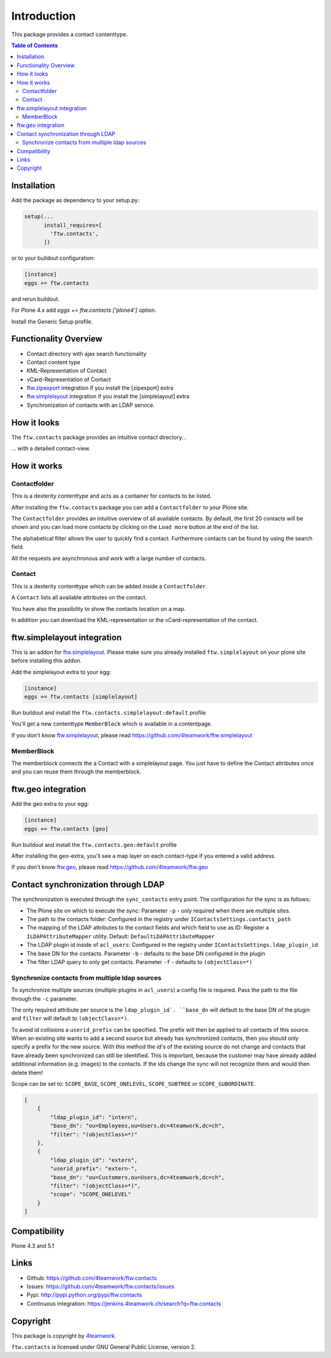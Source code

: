 Introduction
============

This package provides a contact contenttype.

.. contents:: Table of Contents


Installation
------------

Add the package as dependency to your setup.py:

.. code:: python

  setup(...
        install_requires=[
          'ftw.contacts',
        ])

or to your buildout configuration:

.. code:: ini

  [instance]
  eggs += ftw.contacts

and rerun buildout.

For Plone 4.x add `eggs += ftw.contacts ['plone4']` option.

Install the Generic Setup profile.


Functionality Overview
----------------------

- Contact directory with ajax search functionality
- Contact content type
- KML-Representation of Contact
- vCard-Representation of Contact
- `ftw.zipexport`_ integration if you install the [zipexport] extra
- `ftw.simplelayout`_ integration if you install the [simplelayout] extra
- Synchronization of contacts with an LDAP service.

How it looks
------------

The ``ftw.contacts`` package provides an intuitive contact directory...

.. image:: https://raw.github.com/4teamwork/ftw.contacts/master/docs/images/contactdirectory.png

... with a detailed contact-view.

.. image:: https://raw.github.com/4teamwork/ftw.contacts/master/docs/images/contact.png

How it works
------------

Contactfolder
~~~~~~~~~~~~~

This is a dexterity contenttype and acts as a container for contacts to be listed.

After installing the ``ftw.contacts`` package you can add a ``Contactfolder`` to your Plone site.

The ``Contactfolder`` provides an intuitive overview of all available contacts.
By default, the first 20 contacts will be shown and you can load more contacts by clicking on the
``Load more`` button at the end of the list.

The alphabetical filter allows the user to quickly find a contact. Furthermore contacts can be found by using the search field.

All the requests are asynchronous and work with a large number of contacts.

Contact
~~~~~~~

This is a dexterity contenttype which can be added inside a ``Contactfolder``.

A ``Contact`` lists all available attributes on the contact.

You have also the possibility to show the contacts location on a map.

In addition you can download the KML-representation or the vCard-representation of the contact.

ftw.simplelayout integration
----------------------------

This is an addon for `ftw.simplelayout`_. Please make sure you
already installed ``ftw.simplelayout`` on your plone site before installing this addon.

Add the simplelayout extra to your egg:

.. code:: ini

  [instance]
  eggs += ftw.contacts [simplelayout]

Run buildout and install the ``ftw.contacts.simplelayout:default`` profile

You'll get a new contenttype ``MemberBlock`` which is available in a contentpage.

If you don't know `ftw.simplelayout`_, please read https://github.com/4teamwork/ftw.simplelayout

MemberBlock
~~~~~~~~~~~

The memberblock connects the a Contact with a simplelayout page.
You just have to define the Contact attributes once and you can reuse them through
the memberblock.


ftw.geo integration
-------------------

Add the geo extra to your egg:

.. code:: ini

  [instance]
  eggs += ftw.contacts [geo]

Run buildout and install the ``ftw.contacts.geo:default`` profile

After installing the geo-extra, you'll see a map layer on each contact-type
if you entered a valid address.

If you don't know `ftw.geo`_, please read https://github.com/4teamwork/ftw.geo

Contact synchronization through LDAP
------------------------------------

The synchronization is executed through the ``sync_contacts`` entry point. The configuration
for the sync is as follows:

- The Plone site on which to execute the sync: Parameter ``-p`` - only required when there are multiple sites.
- The path to the contacts folder: Configured in the registry under ``IContactsSettings.contacts_path``
- The mapping of the LDAP attributes to the contact fields and which field to use as ID: Register a ``ILDAPAttributeMapper`` utility. Default: ``DefaultLDAPAttributeMapper``

- The LDAP plugin id inside of ``acl_users``: Configured in the registry under ``IContactsSettings.ldap_plugin_id``
- The base DN for the contacts. Parameter ``-b`` - defaults to the base DN configured in the plugin
- The filter LDAP query to only get contacts. Parameter ``-f`` - defaults to ``(objectClass=*)``

Synchronize contacts from multiple ldap sources
~~~~~~~~~~~~~~~~~~~~~~~~~~~~~~~~~~~~~~~~~~~~~~~

To synchronize multiple sources (multiple plugins in ``acl_users``) a config file is required.
Pass the path to the file through the ``-c`` parameter.

The only required attribute per source is the ``ldap_plugin_id`. ``base_dn`` will default to the base DN of the plugin and ``filter`` will default to ``(objectClass=*)``.

To avoid id collisions a ``userid_prefix`` can be specified. The prefix will then be applied to all contacts of this source.
When an existing site wants to add a second source but already has synchronized contacts, then you should only
specify a prefix for the new source.  With this method the id's of the existing source do not change and contacts
that have already been synchronized can still be identified.
This is important, because the customer may have already added additional information (e.g. images) to the contacts.
If the ids change the sync will not recognize them and would then delete them!

Scope can be set to: ``SCOPE_BASE``, ``SCOPE_ONELEVEL``, ``SCOPE_SUBTREE`` or ``SCOPE_SUBORDINATE``.

.. code:: json

    [
        {
            "ldap_plugin_id": "intern",
            "base_dn": "ou=Employees,ou=Users,dc=4teamwork,dc=ch",
            "filter": "(objectClass=*)"
        },
        {
            "ldap_plugin_id": "extern",
            "userid_prefix": "extern-",
            "base_dn": "ou=Customers,ou=Users,dc=4teamwork,dc=ch",
            "filter": "(objectClass=*)",
            "scope": "SCOPE_ONELEVEL"
        }
    ]

Compatibility
-------------

Plone 4.3 and 5.1

.. image:: https://jenkins.4teamwork.ch/job/ftw.contacts-master-test-plone-4.3.x.cfg/badge/icon
   :target: https://jenkins.4teamwork.ch/job/ftw.contacts-master-test-plone-4.3.x.cfg


Links
-----

- Github: https://github.com/4teamwork/ftw.contacts
- Issues: https://github.com/4teamwork/ftw.contacts/issues
- Pypi: http://pypi.python.org/pypi/ftw.contacts
- Continuous integration: https://jenkins.4teamwork.ch/search?q=ftw.contacts


Copyright
---------

This package is copyright by `4teamwork <http://www.4teamwork.ch/>`_.

``ftw.contacts`` is licensed under GNU General Public License, version 2.

.. _ftw.zipexport: https://github.com/4teamwork/ftw.zipexport
.. _ftw.simplelayout: https://github.com/4teamwork/ftw.simplelayout
.. _ftw.geo: https://github.com/4teamwork/ftw.geo
